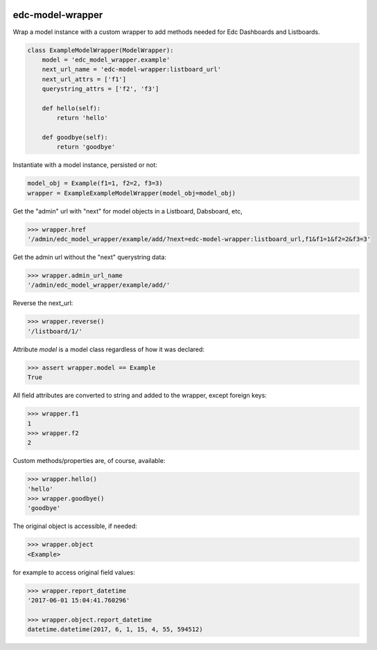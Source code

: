 |pypi| |travis| |coverage|


edc-model-wrapper
-----------------

Wrap a model instance with a custom wrapper to add methods needed for Edc Dashboards and Listboards.

.. code-block:: python

    class ExampleModelWrapper(ModelWrapper):
        model = 'edc_model_wrapper.example'
        next_url_name = 'edc-model-wrapper:listboard_url'
        next_url_attrs = ['f1']
        querystring_attrs = ['f2', 'f3']
    
        def hello(self):
            return 'hello'
        
        def goodbye(self):
            return 'goodbye'

Instantiate with a model instance, persisted or not:

.. code-block:: python

    model_obj = Example(f1=1, f2=2, f3=3) 
    wrapper = ExampleExampleModelWrapper(model_obj=model_obj)
    
Get the "admin" url with "next" for model objects in a Listboard, Dabsboard, etc,

.. code-block:: python

    >>> wrapper.href
    '/admin/edc_model_wrapper/example/add/?next=edc-model-wrapper:listboard_url,f1&f1=1&f2=2&f3=3'

Get the admin url without the "next" querystring data:

.. code-block:: python

    >>> wrapper.admin_url_name
    '/admin/edc_model_wrapper/example/add/'

Reverse the next_url:

.. code-block:: python

    >>> wrapper.reverse()
    '/listboard/1/'


Attribute `model` is a model class regardless of how it was declared:

.. code-block:: python

    >>> assert wrapper.model == Example
    True


All field attributes are converted to string and added to the wrapper, except foreign keys:

.. code-block:: python

    >>> wrapper.f1
    1
    >>> wrapper.f2
    2

    
Custom methods/properties are, of course, available:

.. code-block:: python

    >>> wrapper.hello()
    'hello'
    >>> wrapper.goodbye()
    'goodbye'


The original object is accessible, if needed:

.. code-block:: python

    >>> wrapper.object
    <Example>

for example to access original field values:

.. code-block:: python

    >>> wrapper.report_datetime
    '2017-06-01 15:04:41.760296'
    
    >>> wrapper.object.report_datetime
    datetime.datetime(2017, 6, 1, 15, 4, 55, 594512)

    
.. |pypi| image:: https://img.shields.io/pypi/v/edc-model-wrapper.svg
    :target: https://pypi.python.org/pypi/edc-model-wrapper
    
.. |travis| image:: https://travis-ci.org/clinicedc/edc-model-wrapper.svg?branch=develop
    :target: https://travis-ci.org/clinicedc/edc-model-wrapper
    
.. |coverage| image:: https://coveralls.io/repos/github/clinicedc/edc-model-wrapper/badge.svg?branch=develop
    :target: https://coveralls.io/github/clinicedc/edc-model-wrapper?branch=develop
